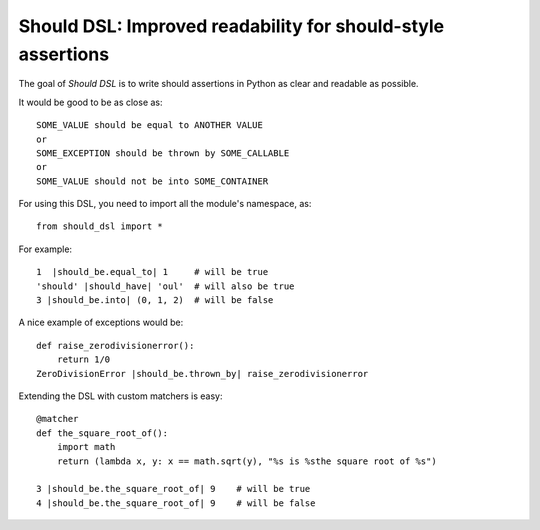 Should DSL: Improved readability for should-style assertions
============================================================

The goal of *Should DSL* is to write should assertions in Python as clear and readable as possible.

It would be good to be as close as:

::

    SOME_VALUE should be equal to ANOTHER VALUE
    or
    SOME_EXCEPTION should be thrown by SOME_CALLABLE
    or
    SOME_VALUE should not be into SOME_CONTAINER


For using this DSL, you need to import all the module's namespace, as:

::

    from should_dsl import *


For example:

::


    1  |should_be.equal_to| 1     # will be true
    'should' |should_have| 'oul'  # will also be true	
    3 |should_be.into| (0, 1, 2)  # will be false


A nice example of exceptions would be:

::

    def raise_zerodivisionerror():
        return 1/0
    ZeroDivisionError |should_be.thrown_by| raise_zerodivisionerror


Extending the DSL with custom matchers is easy:

::

    @matcher
    def the_square_root_of():
        import math
        return (lambda x, y: x == math.sqrt(y), "%s is %sthe square root of %s")
        
    3 |should_be.the_square_root_of| 9    # will be true
    4 |should_be.the_square_root_of| 9    # will be false

 